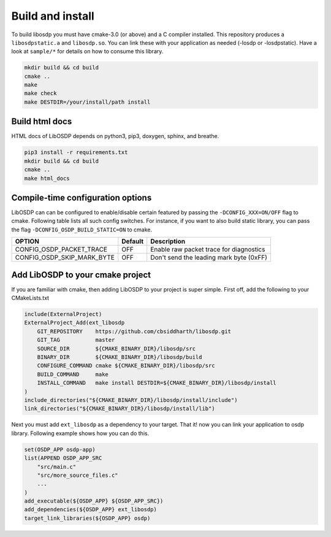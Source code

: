 Build and install
=================

To build libosdp you must have cmake-3.0 (or above) and a C compiler installed.
This repository produces a ``libosdpstatic.a`` and ``libosdp.so``. You can link
these with your application as needed (-losdp or -losdpstatic). Have a look at
``sample/*`` for details on how to consume this library.

.. code:: sh

    mkdir build && cd build
    cmake ..
    make
    make check
    make DESTDIR=/your/install/path install

Build html docs
---------------

HTML docs of LibOSDP depends on python3, pip3, doxygen, sphinx, and breathe.

.. code:: sh

    pip3 install -r requirements.txt
    mkdir build && cd build
    cmake ..
    make html_docs

Compile-time configuration options
----------------------------------

LibOSDP can can be configured to enable/disable certain featured by passing the
``-DCONFIG_XXX=ON/OFF`` flag to cmake. Following table lists all such config
switches. For instance, if you want to also build static library, you can pass
the flag ``-DCONFIG_OSDP_BUILD_STATIC=ON`` to cmake.

+-------------------------------+-----------+-------------------------------------------+
| OPTION                        | Default   | Description                               |
+===============================+===========+===========================================+
| CONFIG\_OSDP\_PACKET\_TRACE   | OFF       | Enable raw packet trace for diagnostics   |
+-------------------------------+-----------+-------------------------------------------+
| CONFIG_OSDP_SKIP_MARK_BYTE    | OFF       | Don't send the leading mark byte (0xFF)   |
+-------------------------------+-----------+-------------------------------------------+

Add LibOSDP to your cmake project
---------------------------------

If you are familiar with cmake, then adding LibOSDP to your project is
super simple. First off, add the following to your CMakeLists.txt

.. code:: cmake

    include(ExternalProject)
    ExternalProject_Add(ext_libosdp
        GIT_REPOSITORY    https://github.com/cbsiddharth/libosdp.git
        GIT_TAG           master
        SOURCE_DIR        ${CMAKE_BINARY_DIR}/libosdp/src
        BINARY_DIR        ${CMAKE_BINARY_DIR}/libosdp/build
        CONFIGURE_COMMAND cmake ${CMAKE_BINARY_DIR}/libosdp/src
        BUILD_COMMAND     make
        INSTALL_COMMAND   make install DESTDIR=${CMAKE_BINARY_DIR}/libosdp/install
    )
    include_directories("${CMAKE_BINARY_DIR}/libosdp/install/include")
    link_directories("${CMAKE_BINARY_DIR}/libosdp/install/lib")

Next you must add ``ext_libosdp`` as a dependency to your target. That
it! now you can link your application to osdp library. Following example shows
how you can do this.

.. code:: cmake

    set(OSDP_APP osdp-app)
    list(APPEND OSDP_APP_SRC
        "src/main.c"
        "src/more_source_files.c"
        ...
    )
    add_executable(${OSDP_APP} ${OSDP_APP_SRC})
    add_dependencies(${OSDP_APP} ext_libosdp)
    target_link_libraries(${OSDP_APP} osdp)
